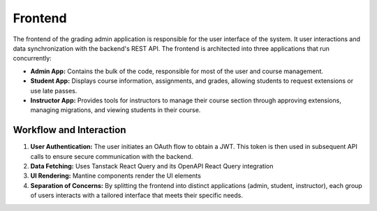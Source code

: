 .. _Frontend:

Frontend
==========================

The frontend of the grading admin application is responsible for the user interface of the system. It user interactions and data synchronization with the backend's REST API. The frontend is architected into three applications that run concurrently:

- **Admin App:** Contains the bulk of the code, responsible for most of the user and course management.
- **Student App:** Displays course information, assignments, and grades, allowing students to request extensions or use late passes.
- **Instructor App:** Provides tools for instructors to manage their course section through approving extensions, managing migrations, and viewing students in their course.

Workflow and Interaction
------------------------

1. **User Authentication:**  
   The user initiates an OAuth flow to obtain a JWT. This token is then used in subsequent API calls to ensure secure communication with the backend.

2. **Data Fetching:**  
   Uses Tanstack React Query and its OpenAPI React Query integration

3. **UI Rendering:**  
   Mantine components render the UI elements

4. **Separation of Concerns:**  
   By splitting the frontend into distinct applications (admin, student, instructor), each group of users interacts with a tailored interface that meets their specific needs.
